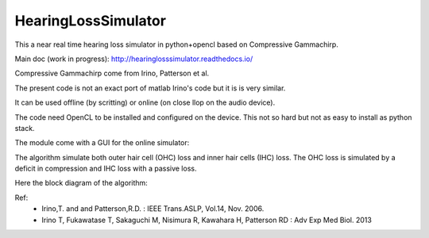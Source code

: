 HearingLossSimulator
======================

This a near real time hearing loss simulator in python+opencl based on Compressive Gammachirp.

Main doc (work in progress): http://hearinglosssimulator.readthedocs.io/

Compressive Gammachirp come from Irino, Patterson et al.

The present code is not an exact port of matlab Irino's code but it is is very similar.

It can be used offline (by scritting) or online (on close llop on the audio device).

The code need OpenCL to be installed and configured on the device.
This not so hard but not as easy to install as python stack.

The module come with a GUI for the online simulator:

.. image:: doc/source/img/screenshot.png

The algorithm simulate both outer hair cell (OHC) loss and  inner hair cells (IHC) loss.
The OHC loss is simulated by a deficit in compression and IHC loss with a passive loss.

Here the block diagram of the algorithm:

.. image:: doc/source/img/processing_diagram.png






Ref:
 * Irino,T. and and Patterson,R.D. : IEEE Trans.ASLP, Vol.14, Nov. 2006.
 * Irino T, Fukawatase T, Sakaguchi M, Nisimura R, Kawahara H, Patterson RD : Adv Exp Med Biol. 2013







